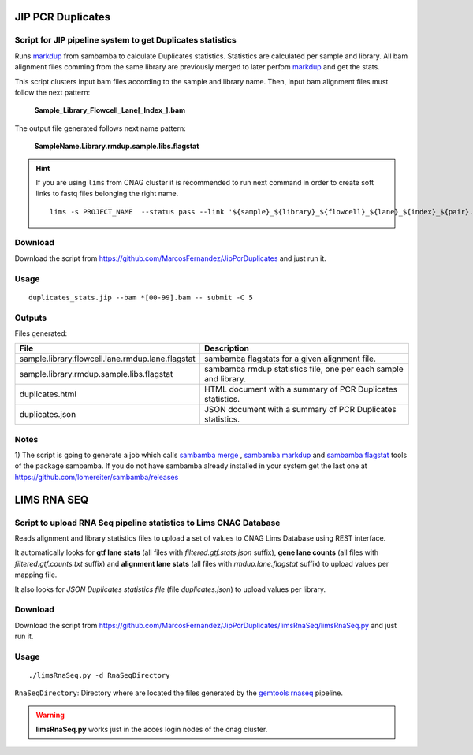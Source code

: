 .. JIP PCR Duplicates Stats documentation master file, created by
   sphinx-quickstart on Tue May  5 17:10:19 2015.
   You can adapt this file completely to your liking, but it should at least
   contain the root `toctree` directive.

==================
JIP PCR Duplicates
==================

-----------------------------------------------------------
Script for JIP pipeline system to get Duplicates statistics 
-----------------------------------------------------------

Runs `markdup`_ from sambamba to calculate Duplicates statistics. Statistics are calculated per sample and library. All bam alignment files comming from the same library are previously merged to later 
perfom `markdup`_ and get the stats.

This script clusters input bam files according to the sample and library name. Then, Input bam alignment files must follow the next pattern:

    **Sample_Library_Flowcell_Lane[_Index_].bam**

The output file generated follows next name pattern:

    **SampleName.Library.rmdup.sample.libs.flagstat**

.. hint::

    If you are using ``lims`` from CNAG cluster it is recommended to run next command in order to create soft links to fastq files belonging the right name. ::

        lims -s PROJECT_NAME  --status pass --link '${sample}_${library}_${flowcell}_${lane}_${index}_${pair}.fastq.gz' 

.. _markdup: http://lomereiter.github.io/sambamba/


--------
Download
--------

Download the script from `https://github.com/MarcosFernandez/JipPcrDuplicates`_ and just run it.

.. _https://github.com/MarcosFernandez/JipPcrDuplicates: https://github.com/MarcosFernandez/JipPcrDuplicates

-----
Usage
-----

::

    duplicates_stats.jip --bam *[00-99].bam -- submit -C 5


-------
Outputs
-------

Files generated:

+----------------------------------------------------+-----------------------------------------------------+
| File                                               | Description                                         |
+====================================================+=====================================================+
|sample.library.flowcell.lane.rmdup.lane.flagstat    |sambamba flagstats for a given alignment file.       |
+----------------------------------------------------+-----------------------------------------------------+
|sample.library.rmdup.sample.libs.flagstat           |sambamba rmdup statistics file, one per              |
|                                                    |each sample and library.                             |
+----------------------------------------------------+-----------------------------------------------------+
|duplicates.html                                     |HTML document with a summary of PCR                  | 
|                                                    |Duplicates statistics.                               |
+----------------------------------------------------+-----------------------------------------------------+
|duplicates.json                                     |JSON document with a summary of PCR                  |
|                                                    |Duplicates statistics.                               |
+----------------------------------------------------+-----------------------------------------------------+

-----
Notes
-----

1) The script is going to generate a job which calls `sambamba merge`_ , `sambamba markdup`_ and `sambamba flagstat`_ tools of the package sambamba. If you do not have sambamba already installed in your 
system get the last one at `https://github.com/lomereiter/sambamba/releases`_

 

.. _https://github.com/lomereiter/sambamba/releases: https://github.com/lomereiter/sambamba/releases

.. _sambamba merge: http://lomereiter.github.io/sambamba/docs/sambamba-merge.html

.. _sambamba markdup: http://lomereiter.github.io/sambamba/docs/sambamba-markdup.html

.. _sambamba flagstat: http://lomereiter.github.io/sambamba/docs/sambamba-flagstat.html


============
LIMS RNA SEQ
============

------------------------------------------------------------------
Script to upload RNA Seq pipeline statistics to Lims CNAG Database 
------------------------------------------------------------------

Reads alignment and library statistics files to upload a set of values to CNAG Lims Database using REST interface.

It automatically looks for **gtf lane stats** (all files with *filtered.gtf.stats.json* suffix),
**gene lane counts** (all files with *filtered.gtf.counts.txt* suffix) and **alignment lane stats** (all files with *rmdup.lane.flagstat* suffix) to upload values per mapping file.

It also looks for *JSON Duplicates statistics file* (file *duplicates.json*) to upload values per library.

--------
Download
--------

Download the script from `https://github.com/MarcosFernandez/JipPcrDuplicates/limsRnaSeq/limsRnaSeq.py`_ and just run it.

.. _https://github.com/MarcosFernandez/JipPcrDuplicates/limsRnaSeq/limsRnaSeq.py: https://github.com/MarcosFernandez/JipPcrDuplicates/limsRnaSeq/limsRnaSeq.py

-----
Usage
-----

::

    ./limsRnaSeq.py -d RnaSeqDirectory

``RnaSeqDirectory``: Directory where are located the files generated by the `gemtools rnaseq`_ pipeline.

.. _gemtools rnaseq: http://gemtools.github.io/docs/index.html

.. warning::
    **limsRnaSeq.py** works just in the acces login nodes of the cnag cluster.





